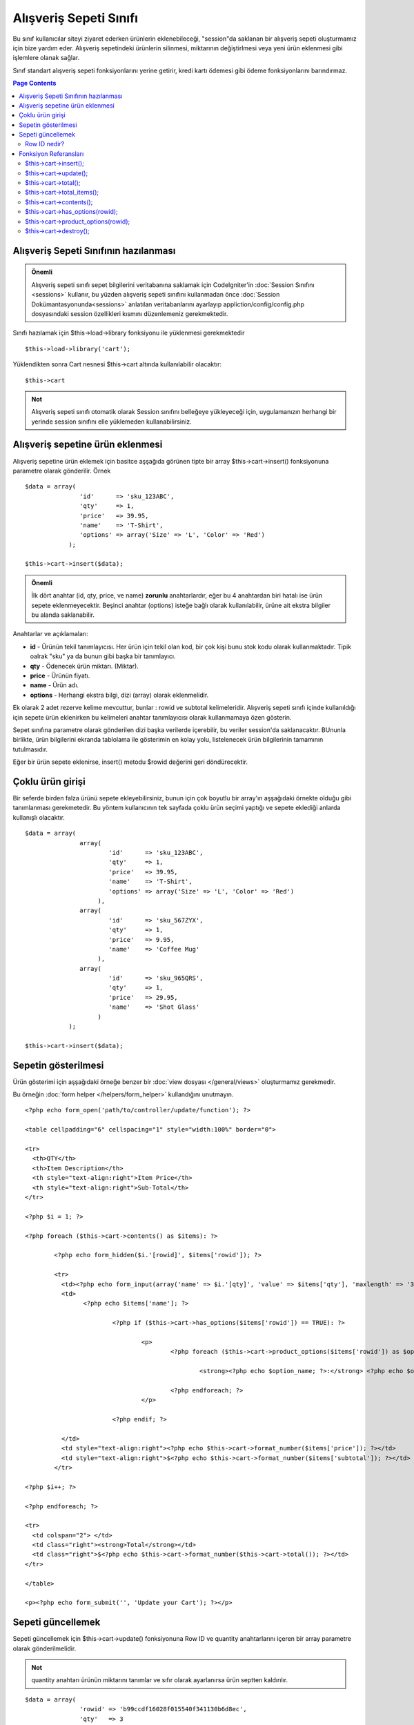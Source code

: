 #######################
Alışveriş Sepeti Sınıfı
#######################

Bu sınıf kullanıcılar siteyi ziyaret ederken ürünlerin eklenebileceği, "session"da saklanan bir alışveriş sepeti oluşturmamız için bize yardım eder. Alışveriş sepetindeki ürünlerin silinmesi, miktarının değiştirlmesi veya yeni ürün eklenmesi gibi işlemlere olanak sağlar.

Sınıf standart alışveriş sepeti fonksiyonlarını yerine getirir, kredi kartı ödemesi gibi ödeme fonksiyonlarını barındırmaz.

.. contents:: Page Contents

Alışveriş Sepeti Sınıfının hazılanması
======================================

.. admonition:: Önemli
	:class: important 

	Alışveriş sepeti sınıfı sepet bilgilerini veritabanına saklamak için CodeIgniter'in :doc:`Session Sınıfını <sessions>` kullanır, bu yüzden alışveriş sepeti sınıfını kullanmadan önce :doc:`Session Dokümantasyonunda<sessions>` anlatılan veritabanlarını ayarlayıp appliction/config/config.php dosyasındaki session özellikleri kısmını düzenlemeniz gerekmektedir.

Sınıfı hazılamak için $this->load->library fonksiyonu ile yüklenmesi gerekmektedir ::

	$this->load->library('cart');

Yüklendikten sonra Cart nesnesi $this->cart altında kullanılabilir olacaktır::
 	
	$this->cart

.. admonition:: Not
	:class: note

	Alışveriş sepeti sınıfı otomatik olarak Session sınıfını belleğeye yükleyeceği için, uygulamanızın herhangi bir yerinde session sınıfını elle yüklemeden kullanabilirsiniz.

Alışveriş sepetine ürün eklenmesi
=================================

Alışveriş sepetine ürün eklemek için basitce aşşağıda görünen tipte bir array $this->cart->insert() fonksiyonuna parametre olarak gönderilir. Örnek ::

	$data = array(
	               'id'      => 'sku_123ABC',
	               'qty'     => 1,
	               'price'   => 39.95,
	               'name'    => 'T-Shirt',
	               'options' => array('Size' => 'L', 'Color' => 'Red')
	            );

	$this->cart->insert($data);

.. admonition:: Önemli
	:class: important

	İlk dört anahtar (id, qty, price, ve name) **zorunlu** anahtarlardır, eğer bu 4 anahtardan biri hatalı ise ürün sepete eklenmeyecektir. Beşinci anahtar (options) isteğe bağlı olarak kullanılabilir, ürüne ait ekstra bilgiler bu alanda saklanabilir.

Anahtarlar ve açıklamaları:

-  **id** - Ürünün tekil tanımlayıcısı. Her ürün için tekil olan kod, bir çok kişi bunu stok kodu olarak kullanmaktadır.
   Tipik oalrak "sku" ya da bunun gibi başka bir tanımlayıcı.
-  **qty** - Ödenecek ürün miktarı. (Miktar).
-  **price** - Ürünün fiyatı.
-  **name** -  Ürün adı.
-  **options** - Herhangi ekstra bilgi, dizi (array) olarak eklenmelidir.

Ek olarak 2 adet rezerve kelime mevcuttur, bunlar : rowid ve subtotal kelimeleridir. Alışveriş sepeti sınıfı içinde kullanıldığı için sepete ürün eklenirken bu kelimeleri anahtar tanımlayıcısı olarak kullanmamaya özen gösterin.

Sepet sınıfına parametre olarak gönderilen dizi başka verilerde içerebilir, bu veriler session'da saklanacaktır. BUnunla birlikte, ürün bilgilerini ekranda tablolama ile gösterimin en kolay yolu, listelenecek ürün bilgilerinin tamamının tutulmasıdır.

Eğer bir ürün sepete eklenirse, insert() metodu $rowid değerini geri döndürecektir.

Çoklu ürün girişi
=================

Bir seferde birden falza ürünü sepete ekleyebilirsiniz, bunun için çok boyutlu bir array'ın aşşağıdaki örnekte olduğu gibi tanımlanması gerekmetedir. Bu yöntem kullanıcının tek sayfada çoklu ürün seçimi yaptığı ve sepete eklediği anlarda kullanışlı olacaktır.

::

	$data = array(
	               array(
	                       'id'      => 'sku_123ABC',
	                       'qty'     => 1,
	                       'price'   => 39.95,
	                       'name'    => 'T-Shirt',
	                       'options' => array('Size' => 'L', 'Color' => 'Red')
	                    ),
	               array(
	                       'id'      => 'sku_567ZYX',
	                       'qty'     => 1,
	                       'price'   => 9.95,
	                       'name'    => 'Coffee Mug'
	                    ),
	               array(
	                       'id'      => 'sku_965QRS',
	                       'qty'     => 1,
	                       'price'   => 29.95,
	                       'name'    => 'Shot Glass'
	                    )
	            );

	$this->cart->insert($data);

Sepetin gösterilmesi
====================

Ürün gösterimi için aşşağıdaki örneğe benzer bir :doc:`view dosyası </general/views>` oluşturmamız gerekmedir.

Bu örneğin :doc:`form helper </helpers/form_helper>` kullandığını unutmayın.

::

	<?php echo form_open('path/to/controller/update/function'); ?>

	<table cellpadding="6" cellspacing="1" style="width:100%" border="0">

	<tr>
	  <th>QTY</th>
	  <th>Item Description</th>
	  <th style="text-align:right">Item Price</th>
	  <th style="text-align:right">Sub-Total</th>
	</tr>

	<?php $i = 1; ?>

	<?php foreach ($this->cart->contents() as $items): ?>

		<?php echo form_hidden($i.'[rowid]', $items['rowid']); ?>

		<tr>
		  <td><?php echo form_input(array('name' => $i.'[qty]', 'value' => $items['qty'], 'maxlength' => '3', 'size' => '5')); ?></td>
		  <td>
			<?php echo $items['name']; ?>

				<?php if ($this->cart->has_options($items['rowid']) == TRUE): ?>

					<p>
						<?php foreach ($this->cart->product_options($items['rowid']) as $option_name => $option_value): ?>

							<strong><?php echo $option_name; ?>:</strong> <?php echo $option_value; ?><br />

						<?php endforeach; ?>
					</p>

				<?php endif; ?>

		  </td>
		  <td style="text-align:right"><?php echo $this->cart->format_number($items['price']); ?></td>
		  <td style="text-align:right">$<?php echo $this->cart->format_number($items['subtotal']); ?></td>
		</tr>

	<?php $i++; ?>

	<?php endforeach; ?>

	<tr>
	  <td colspan="2"> </td>
	  <td class="right"><strong>Total</strong></td>
	  <td class="right">$<?php echo $this->cart->format_number($this->cart->total()); ?></td>
	</tr>

	</table>

	<p><?php echo form_submit('', 'Update your Cart'); ?></p>
	
Sepeti güncellemek
==================

Sepeti güncellemek için $this->cart->update() fonksiyonuna Row ID ve quantity anahtarlarını içeren bir array parametre olarak gönderilmelidir.

.. admonition:: Not
	:class: note

	quantity anahtarı ürünün miktarını tanımlar ve sıfır olarak ayarlanırsa ürün septten kaldırılır.

::

	$data = array(
	               'rowid' => 'b99ccdf16028f015540f341130b6d8ec',
	               'qty'   => 3
	            );

	$this->cart->update($data); 

	// Or a multi-dimensional array

	$data = array(
	               array(
	                       'rowid'   => 'b99ccdf16028f015540f341130b6d8ec',
	                       'qty'     => 3
	                    ),
	               array(
	                       'rowid'   => 'xw82g9q3r495893iajdh473990rikw23',
	                       'qty'     => 4
	                    ),
	               array(
	                       'rowid'   => 'fh4kdkkkaoe30njgoe92rkdkkobec333',
	                       'qty'     => 2
	                    )
	            );

	$this->cart->update($data);

Row ID nedir?
*************

Sepet sınıfı her eklenen ürün için tekil bir tanımlayıcı tayin eder, row ID bu tanımayıcıya verilen isimdir. Row id yardımı ile sepet içindeki ürünler tek tek düzenlenebilir.

Örnekle açıklamak gerekirse : Bir müşterimiz 2 adet tişört satın aldı, Ürün kodu aynı fakat bedenleri farklı. Ürün kodu fiyat, adet bilgileri aynı olduğu halde ürünlerin bedenleri farklı. Bizim iki ürünüde birbirinden bağımsız olarak yönetebilmemiz gerekiyor, CodeIgniter bunu sepetteki her farklı ürün için tekil rowid tanımlayarak mümkün kılıyor, rowid üretilirken ürün kod ve options parametresindeki değerleri kullanılıyor.

Nerdeyse bütün işlemlerin sepet gösterimi sayfasında yapılacağını düşünürsek, rowid değerini bolca kullanacağımızı görebiliriz. Sepet üzerinde değişiklik yapabilmemiz için sepeti gösterirken rowid değerini gizli eleman (hidden field) olarak forma dahil etmemiz gerekecektir. Sepeti güncellerken de rowid değişkenini update fonksiyonuna gönderdiğimizden emin olmamız gerekmektedir. Daha fazla bilgi için sepetin gösterilmesi bölümüne göz atınız.

Fonksiyon Referansları
======================

$this->cart->insert();
**********************

Sepete yeni bir ürün eklemenizi sağlar.

$this->cart->update();
**********************

Sepetteki ürün veya ürünleri güncellemenizi sağlar.

$this->cart->total();
*********************

Sepetin toplam tutarını, yani alt toplamını verir.

$this->cart->total_items();
****************************

Sepetteki toplam ürün adetini verir.

$this->cart->contents();
************************

Sepetteki herşeyi içerin bir array geri döndürür.

$this->cart->has_options(rowid);
*********************************

Eğer ürünün options değişkeni bir değer içeriyorsa TRUE döndürür. Bu fonksyion $this->cart->contents() ile kullanılan döngüler içinde kullanılmak üzere tasarlanmıştır, bu yüzden rowid değerini “Sepetin gösterilmesi” başlığı altındaki gibi kullanmalısınız.

$this->cart->product_options(rowid);
*************************************

Seçilen ürüne özel opstions dizisini geri döndürür. Bu fonksiyon yukarıda örneği verildiği gibi, rowid değeri belirlendiğinde, $this->cart->contents() fonksiyonu kullanılarak döngü içinde tasarlanır.

$this->cart->destroy();
***********************

Sepeti yok etmek için kullanılır. Müşteri ödemeyi gerçekleştirdikten sonra kullanmak isteyebilirsiniz.
